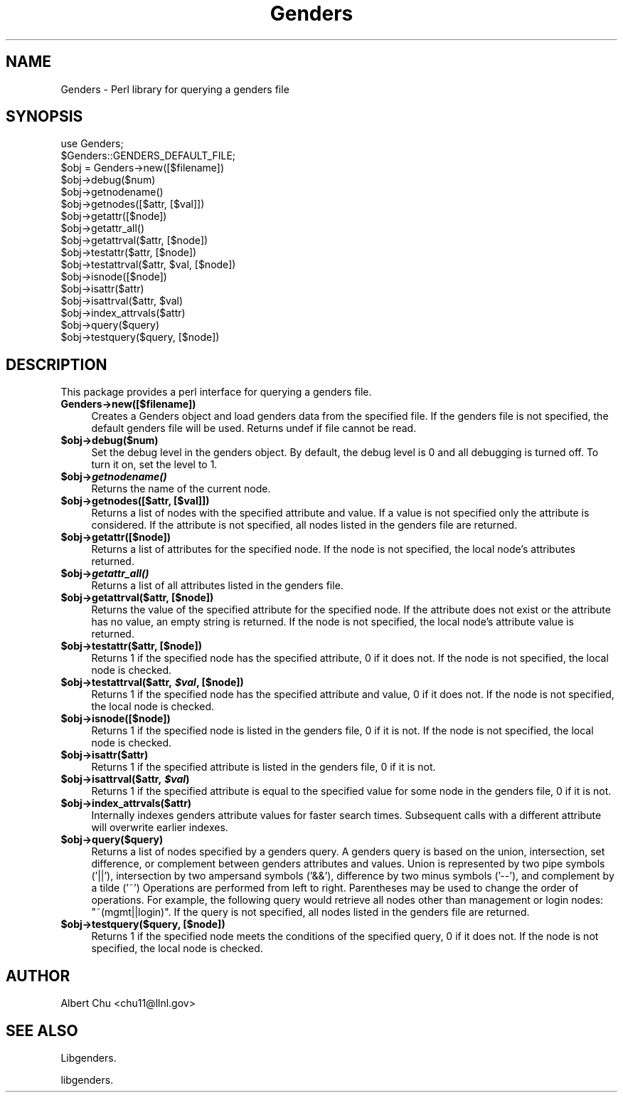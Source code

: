 .\" Automatically generated by Pod::Man 2.22 (Pod::Simple 3.13)
.\"
.\" Standard preamble:
.\" ========================================================================
.de Sp \" Vertical space (when we can't use .PP)
.if t .sp .5v
.if n .sp
..
.de Vb \" Begin verbatim text
.ft CW
.nf
.ne \\$1
..
.de Ve \" End verbatim text
.ft R
.fi
..
.\" Set up some character translations and predefined strings.  \*(-- will
.\" give an unbreakable dash, \*(PI will give pi, \*(L" will give a left
.\" double quote, and \*(R" will give a right double quote.  \*(C+ will
.\" give a nicer C++.  Capital omega is used to do unbreakable dashes and
.\" therefore won't be available.  \*(C` and \*(C' expand to `' in nroff,
.\" nothing in troff, for use with C<>.
.tr \(*W-
.ds C+ C\v'-.1v'\h'-1p'\s-2+\h'-1p'+\s0\v'.1v'\h'-1p'
.ie n \{\
.    ds -- \(*W-
.    ds PI pi
.    if (\n(.H=4u)&(1m=24u) .ds -- \(*W\h'-12u'\(*W\h'-12u'-\" diablo 10 pitch
.    if (\n(.H=4u)&(1m=20u) .ds -- \(*W\h'-12u'\(*W\h'-8u'-\"  diablo 12 pitch
.    ds L" ""
.    ds R" ""
.    ds C` ""
.    ds C' ""
'br\}
.el\{\
.    ds -- \|\(em\|
.    ds PI \(*p
.    ds L" ``
.    ds R" ''
'br\}
.\"
.\" Escape single quotes in literal strings from groff's Unicode transform.
.ie \n(.g .ds Aq \(aq
.el       .ds Aq '
.\"
.\" If the F register is turned on, we'll generate index entries on stderr for
.\" titles (.TH), headers (.SH), subsections (.SS), items (.Ip), and index
.\" entries marked with X<> in POD.  Of course, you'll have to process the
.\" output yourself in some meaningful fashion.
.ie \nF \{\
.    de IX
.    tm Index:\\$1\t\\n%\t"\\$2"
..
.    nr % 0
.    rr F
.\}
.el \{\
.    de IX
..
.\}
.\"
.\" Accent mark definitions (@(#)ms.acc 1.5 88/02/08 SMI; from UCB 4.2).
.\" Fear.  Run.  Save yourself.  No user-serviceable parts.
.    \" fudge factors for nroff and troff
.if n \{\
.    ds #H 0
.    ds #V .8m
.    ds #F .3m
.    ds #[ \f1
.    ds #] \fP
.\}
.if t \{\
.    ds #H ((1u-(\\\\n(.fu%2u))*.13m)
.    ds #V .6m
.    ds #F 0
.    ds #[ \&
.    ds #] \&
.\}
.    \" simple accents for nroff and troff
.if n \{\
.    ds ' \&
.    ds ` \&
.    ds ^ \&
.    ds , \&
.    ds ~ ~
.    ds /
.\}
.if t \{\
.    ds ' \\k:\h'-(\\n(.wu*8/10-\*(#H)'\'\h"|\\n:u"
.    ds ` \\k:\h'-(\\n(.wu*8/10-\*(#H)'\`\h'|\\n:u'
.    ds ^ \\k:\h'-(\\n(.wu*10/11-\*(#H)'^\h'|\\n:u'
.    ds , \\k:\h'-(\\n(.wu*8/10)',\h'|\\n:u'
.    ds ~ \\k:\h'-(\\n(.wu-\*(#H-.1m)'~\h'|\\n:u'
.    ds / \\k:\h'-(\\n(.wu*8/10-\*(#H)'\z\(sl\h'|\\n:u'
.\}
.    \" troff and (daisy-wheel) nroff accents
.ds : \\k:\h'-(\\n(.wu*8/10-\*(#H+.1m+\*(#F)'\v'-\*(#V'\z.\h'.2m+\*(#F'.\h'|\\n:u'\v'\*(#V'
.ds 8 \h'\*(#H'\(*b\h'-\*(#H'
.ds o \\k:\h'-(\\n(.wu+\w'\(de'u-\*(#H)/2u'\v'-.3n'\*(#[\z\(de\v'.3n'\h'|\\n:u'\*(#]
.ds d- \h'\*(#H'\(pd\h'-\w'~'u'\v'-.25m'\f2\(hy\fP\v'.25m'\h'-\*(#H'
.ds D- D\\k:\h'-\w'D'u'\v'-.11m'\z\(hy\v'.11m'\h'|\\n:u'
.ds th \*(#[\v'.3m'\s+1I\s-1\v'-.3m'\h'-(\w'I'u*2/3)'\s-1o\s+1\*(#]
.ds Th \*(#[\s+2I\s-2\h'-\w'I'u*3/5'\v'-.3m'o\v'.3m'\*(#]
.ds ae a\h'-(\w'a'u*4/10)'e
.ds Ae A\h'-(\w'A'u*4/10)'E
.    \" corrections for vroff
.if v .ds ~ \\k:\h'-(\\n(.wu*9/10-\*(#H)'\s-2\u~\d\s+2\h'|\\n:u'
.if v .ds ^ \\k:\h'-(\\n(.wu*10/11-\*(#H)'\v'-.4m'^\v'.4m'\h'|\\n:u'
.    \" for low resolution devices (crt and lpr)
.if \n(.H>23 .if \n(.V>19 \
\{\
.    ds : e
.    ds 8 ss
.    ds o a
.    ds d- d\h'-1'\(ga
.    ds D- D\h'-1'\(hy
.    ds th \o'bp'
.    ds Th \o'LP'
.    ds ae ae
.    ds Ae AE
.\}
.rm #[ #] #H #V #F C
.\" ========================================================================
.\"
.IX Title "Genders 3"
.TH Genders 3 "2013-08-02" "perl v5.10.1" "User Contributed Perl Documentation"
.\" For nroff, turn off justification.  Always turn off hyphenation; it makes
.\" way too many mistakes in technical documents.
.if n .ad l
.nh
.SH "NAME"
Genders \- Perl library for querying a genders file
.SH "SYNOPSIS"
.IX Header "SYNOPSIS"
.Vb 1
\& use Genders;
\&
\& $Genders::GENDERS_DEFAULT_FILE;
\&
\& $obj = Genders\->new([$filename])
\&
\& $obj\->debug($num)
\&
\& $obj\->getnodename()
\& $obj\->getnodes([$attr, [$val]])
\& $obj\->getattr([$node])
\& $obj\->getattr_all()
\& $obj\->getattrval($attr, [$node])
\&
\& $obj\->testattr($attr, [$node])
\& $obj\->testattrval($attr, $val, [$node])
\&
\& $obj\->isnode([$node])
\& $obj\->isattr($attr)
\& $obj\->isattrval($attr, $val)
\&
\& $obj\->index_attrvals($attr)
\&
\& $obj\->query($query)
\& $obj\->testquery($query, [$node])
.Ve
.SH "DESCRIPTION"
.IX Header "DESCRIPTION"
This package provides a perl interface for querying a genders file.
.IP "\fBGenders\->new([$filename])\fR" 4
.IX Item "Genders->new([$filename])"
Creates a Genders object and load genders data from the specified
file.  If the genders file is not specified, the default genders file
will be used.  Returns undef if file cannot be read.
.ie n .IP "\fB\fB$obj\fB\->debug($num)\fR" 4
.el .IP "\fB\f(CB$obj\fB\->debug($num)\fR" 4
.IX Item "$obj->debug($num)"
Set the debug level in the genders object.  By default, the debug
level is 0 and all debugging is turned off.  To turn it on, set the
level to 1.
.ie n .IP "\fB\fB$obj\fB\->\f(BIgetnodename()\fB\fR" 4
.el .IP "\fB\f(CB$obj\fB\->\f(BIgetnodename()\fB\fR" 4
.IX Item "$obj->getnodename()"
Returns the name of the current node.
.ie n .IP "\fB\fB$obj\fB\->getnodes([$attr, [$val]])\fR" 4
.el .IP "\fB\f(CB$obj\fB\->getnodes([$attr, [$val]])\fR" 4
.IX Item "$obj->getnodes([$attr, [$val]])"
Returns a list of nodes with the specified attribute and value.  If a
value is not specified only the attribute is considered.  If the
attribute is not specified, all nodes listed in the genders file are
returned.
.ie n .IP "\fB\fB$obj\fB\->getattr([$node])\fR" 4
.el .IP "\fB\f(CB$obj\fB\->getattr([$node])\fR" 4
.IX Item "$obj->getattr([$node])"
Returns a list of attributes for the specified node.  If the node
is not specified, the local node's attributes returned.
.ie n .IP "\fB\fB$obj\fB\->\f(BIgetattr_all()\fB\fR" 4
.el .IP "\fB\f(CB$obj\fB\->\f(BIgetattr_all()\fB\fR" 4
.IX Item "$obj->getattr_all()"
Returns a list of all attributes listed in the genders file.
.ie n .IP "\fB\fB$obj\fB\->getattrval($attr, [$node])\fR" 4
.el .IP "\fB\f(CB$obj\fB\->getattrval($attr, [$node])\fR" 4
.IX Item "$obj->getattrval($attr, [$node])"
Returns the value of the specified attribute for the specified node.
If the attribute does not exist or the attribute has no value, an
empty string is returned.  If the node is not specified, the local
node's attribute value is returned.
.ie n .IP "\fB\fB$obj\fB\->testattr($attr, [$node])\fR" 4
.el .IP "\fB\f(CB$obj\fB\->testattr($attr, [$node])\fR" 4
.IX Item "$obj->testattr($attr, [$node])"
Returns 1 if the specified node has the specified attribute, 0 if it
does not.  If the node is not specified, the local node is checked.
.ie n .IP "\fB\fB$obj\fB\->testattrval($attr, \f(BI$val\fB, [$node])\fR" 4
.el .IP "\fB\f(CB$obj\fB\->testattrval($attr, \f(CB$val\fB, [$node])\fR" 4
.IX Item "$obj->testattrval($attr, $val, [$node])"
Returns 1 if the specified node has the specified attribute and value,
0 if it does not.  If the node is not specified, the local node is
checked.
.ie n .IP "\fB\fB$obj\fB\->isnode([$node])\fR" 4
.el .IP "\fB\f(CB$obj\fB\->isnode([$node])\fR" 4
.IX Item "$obj->isnode([$node])"
Returns 1 if the specified node is listed in the genders file, 0 if it
is not.  If the node is not specified, the local node is checked.
.ie n .IP "\fB\fB$obj\fB\->isattr($attr)\fR" 4
.el .IP "\fB\f(CB$obj\fB\->isattr($attr)\fR" 4
.IX Item "$obj->isattr($attr)"
Returns 1 if the specified attribute is listed in the genders file, 0
if it is not.
.ie n .IP "\fB\fB$obj\fB\->isattrval($attr, \f(BI$val\fB)\fR" 4
.el .IP "\fB\f(CB$obj\fB\->isattrval($attr, \f(CB$val\fB)\fR" 4
.IX Item "$obj->isattrval($attr, $val)"
Returns 1 if the specified attribute is equal to the specified value
for some node in the genders file, 0 if it is not.
.ie n .IP "\fB\fB$obj\fB\->index_attrvals($attr)\fR" 4
.el .IP "\fB\f(CB$obj\fB\->index_attrvals($attr)\fR" 4
.IX Item "$obj->index_attrvals($attr)"
Internally indexes genders attribute values for faster search times.
Subsequent calls with a different attribute will overwrite earlier
indexes.
.ie n .IP "\fB\fB$obj\fB\->query($query)\fR" 4
.el .IP "\fB\f(CB$obj\fB\->query($query)\fR" 4
.IX Item "$obj->query($query)"
Returns a list of nodes specified by a genders query.  A genders query
is based on the union, intersection, set difference, or complement
between genders attributes and values.  Union is represented by two
pipe symbols ('||'), intersection by two ampersand symbols ('&&'),
difference by two minus symbols ('\-\-'), and complement by a tilde
('~') Operations are performed from left to right.  Parentheses may be
used to change the order of operations.  For example, the following
query would retrieve all nodes other than management or login nodes:
\&\*(L"~(mgmt||login)\*(R".  If the query is not specified, all nodes listed
in the genders file are returned.
.ie n .IP "\fB\fB$obj\fB\->testquery($query, [$node])\fR" 4
.el .IP "\fB\f(CB$obj\fB\->testquery($query, [$node])\fR" 4
.IX Item "$obj->testquery($query, [$node])"
Returns 1 if the specified node meets the conditions of the specified
query, 0 if it does not.  If the node is not specified, the local node
is checked.
.SH "AUTHOR"
.IX Header "AUTHOR"
Albert Chu <chu11@llnl.gov>
.SH "SEE ALSO"
.IX Header "SEE ALSO"
Libgenders.
.PP
libgenders.

